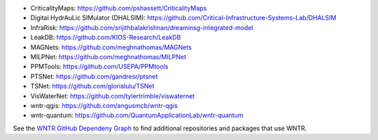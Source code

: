 * CriticalityMaps: https://github.com/pshassett/CriticalityMaps

* Digital HydrAuLic SIMulator (DHALSIM): https://github.com/Critical-Infrastructure-Systems-Lab/DHALSIM

* InfraRisk: https://github.com/srijithbalakrishnan/dreaminsg-integrated-model

* LeakDB: https://github.com/KIOS-Research/LeakDB

* MAGNets: https://github.com/meghnathomas/MAGNets

* MILPNet: https://github.com/meghnathomas/MILPNet

* PPMTools: https://github.com/USEPA/PPMtools

* PTSNet: https://github.com/gandresr/ptsnet

* TSNet: https://github.com/glorialulu/TSNet

* VisWaterNet: https://github.com/tylertrimble/viswaternet

* wntr-qgis: https://github.com/angusmcb/wntr-qgis

* wntr-quantum: https://github.com/QuantumApplicationLab/wntr-quantum

See the `WNTR GitHub Dependeny Graph <https://github.com/USEPA/WNTR/network/dependents?dependent_type=REPOSITORY>`_ to find additional repositories and packages that use WNTR.
